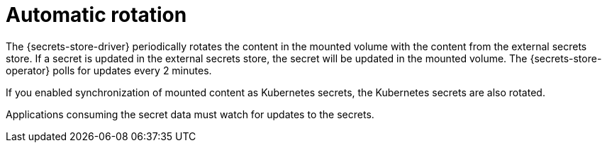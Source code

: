 // Module included in the following assemblies:
//
// * nodes/pods/nodes-pods-secrets-store.adoc

:_mod-docs-content-type: CONCEPT
[id="secrets-store-auto-rotation_{context}"]
= Automatic rotation

The {secrets-store-driver} periodically rotates the content in the mounted volume with the content from the external secrets store. If a secret is updated in the external secrets store, the secret will be updated in the mounted volume. The {secrets-store-operator} polls for updates every 2 minutes.

If you enabled synchronization of mounted content as Kubernetes secrets, the Kubernetes secrets are also rotated.

Applications consuming the secret data must watch for updates to the secrets.